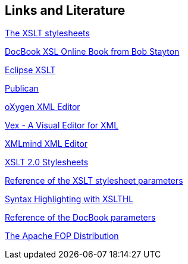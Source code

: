 [[resources]]
== Links and Literature

http://sourceforge.net/projects/docbook/[The XSLT stylesheets]

http://www.sagehill.net/docbookxsl/index.html[DocBook XSL Online Book from Bob Stayton]

http://www.vogella.com/tutorials/XSLT/article.html[Eclipse XSLT]

http://fedoraproject.org/wiki/Publican[Publican]

http://www.oxygenxml.com/[oXygen XML Editor]

http://www.eclipse.org/vex/[Vex - A Visual Editor for XML]

http://www.xmlmind.com/xmleditor/[XMLmind XML Editor]

https://github.com/docbook/docbook.github.com[XSLT 2.0 Stylesheets]

http://docbook.sourceforge.net/release/xsl/current/doc/[Reference of the XSLT stylesheet parameters]

http://sourceforge.net/apps/mediawiki/xslthl/index.php?title=Main_Page[Syntax Highlighting with XSLTHL]

http://www.docbook.org/tdg/en/html/docbook.html[Reference of the DocBook parameters]

http://xmlgraphics.apache.org/fop/[The Apache FOP Distribution]

